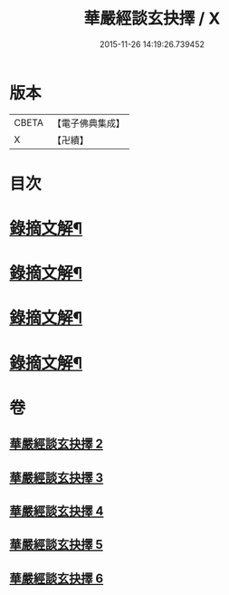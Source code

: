 #+TITLE: 華嚴經談玄抉擇 / X
#+DATE: 2015-11-26 14:19:26.739452
* 版本
 |     CBETA|【電子佛典集成】|
 |         X|【卍續】    |

* 目次
* [[file:KR6e0119_002.txt::0015c15][錄摘文解¶]]
* [[file:KR6e0119_003.txt::0030c20][錄摘文解¶]]
* [[file:KR6e0119_004.txt::0051c11][錄摘文解¶]]
* [[file:KR6e0119_005.txt::0071b11][錄摘文解¶]]
* 卷
** [[file:KR6e0119_002.txt][華嚴經談玄抉擇 2]]
** [[file:KR6e0119_003.txt][華嚴經談玄抉擇 3]]
** [[file:KR6e0119_004.txt][華嚴經談玄抉擇 4]]
** [[file:KR6e0119_005.txt][華嚴經談玄抉擇 5]]
** [[file:KR6e0119_006.txt][華嚴經談玄抉擇 6]]
